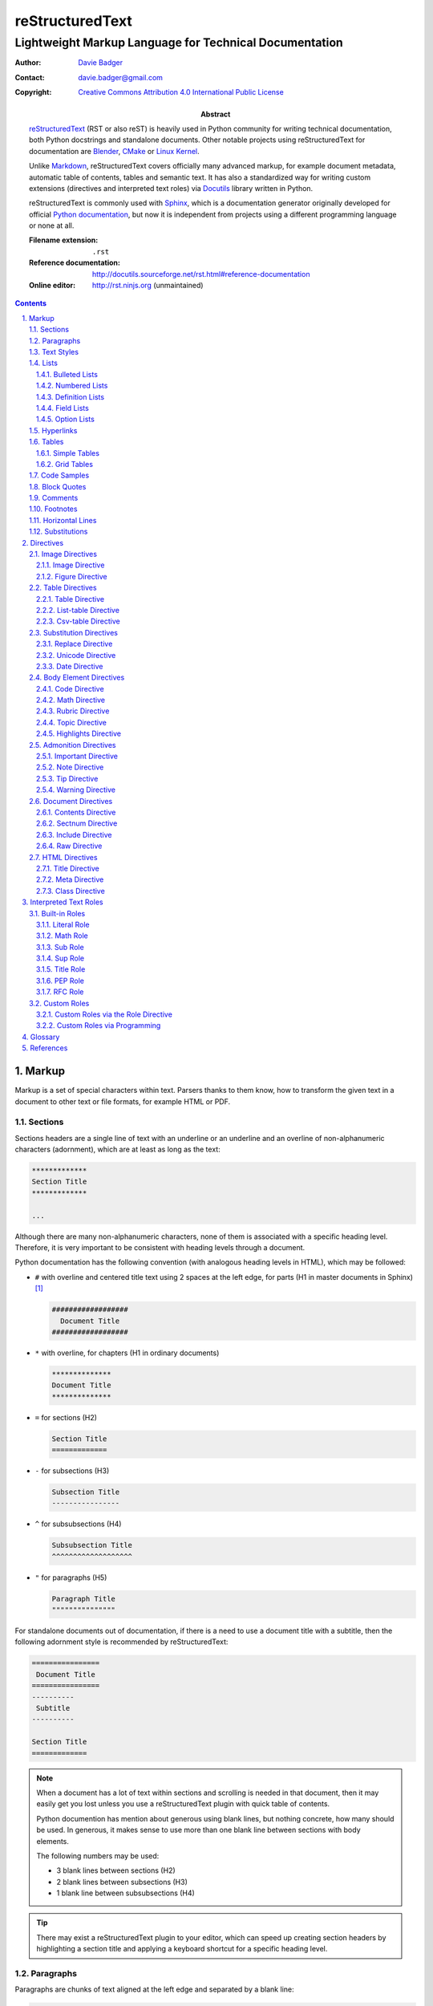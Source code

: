 ==================
 reStructuredText
==================
---------------------------------------------------------
 Lightweight Markup Language for Technical Documentation
---------------------------------------------------------

:Author: `Davie Badger`_
:Contact: davie.badger@gmail.com
:Copyright: `Creative Commons Attribution 4.0 International Public License`_

:Abstract:
   `reStructuredText`_ (RST or also reST) is heavily used in Python community
   for writing technical documentation, both Python docstrings and standalone
   documents. Other notable projects using |RST| for documentation are Blender_,
   CMake_ or `Linux Kernel`_.

   Unlike `Markdown`_, |RST| covers officially many advanced markup, for example
   document metadata, automatic table of contents, tables and semantic text. It
   has also a standardized way for writing custom extensions (directives and
   interpreted text roles) via `Docutils`_ library written in Python.

   |RST| is commonly used with `Sphinx`_, which is a documentation generator
   originally developed for official `Python documentation`_, but now it is
   independent from projects using a different programming language or none at
   all.

   :Filename extension: ``.rst``
   :Reference documentation: http://docutils.sourceforge.net/rst.html#reference-documentation
   :Online editor: http://rst.ninjs.org (unmaintained)

.. contents::

.. sectnum::
   :depth: 3
   :suffix: .

.. _Blender: https://docs.blender.org/manual/en/latest/
.. _CMake: https://cmake.org/cmake/help/latest/
.. _Creative Commons Attribution 4.0 International Public License: https://creativecommons.org/licenses/by/4.0/
.. _Davie Badger: https://github.com/daviebadger
.. _Docutils: http://docutils.sourceforge.net/
.. _Linux Kernel: https://www.kernel.org/doc/html/latest/
.. _Markdown: https://daringfireball.net/projects/markdown/
.. _Python documentation: https://docs.python.org
.. _reStructuredText: http://docutils.sourceforge.net/rst.html
.. _Sphinx: http://www.sphinx-doc.org



Markup
======

Markup is a set of special characters within text. Parsers thanks to them know,
how to transform the given text in a document to other text or file formats, for
example HTML or PDF.


Sections
--------

Sections headers are a single line of text with an underline or an underline and
an overline of non-alphanumeric characters (adornment), which are at least as
long as the text:

.. code:: rst

   *************
   Section Title
   *************

   ...

Although there are many non-alphanumeric characters, none of them is associated
with a specific heading level. Therefore, it is very important to be consistent
with heading levels through a document.

Python documentation has the following convention (with analogous heading levels
in HTML), which may be followed:

* ``#`` with overline and centered title text using 2 spaces at the left edge,
  for parts (H1 in master documents in Sphinx) [#]_

  .. code:: rst

     ##################
       Document Title
     ##################

* ``*`` with overline, for chapters (H1 in ordinary documents)

  .. code:: rst

     **************
     Document Title
     **************

* ``=`` for sections (H2)

  .. code:: rst

     Section Title
     =============

* ``-`` for subsections (H3)

  .. code:: rst

     Subsection Title
     ----------------

* ``^`` for subsubsections (H4)

  .. code:: rst

     Subsubsection Title
     ^^^^^^^^^^^^^^^^^^^

* ``"`` for paragraphs (H5)

  .. code:: rst

     Paragraph Title
     """""""""""""""

For standalone documents out of documentation, if there is a need to use a
document title with a subtitle, then the following adornment style is
recommended by |RST|:

.. code:: rst

   ================
    Document Title
   ================
   ----------
    Subtitle
   ----------

   Section Title
   =============

.. note::

   When a document has a lot of text within sections and scrolling is needed in
   that document, then it may easily get you lost unless you use a |RST| plugin
   with quick table of contents.

   Python documention has mention about generous using blank lines, but nothing
   concrete, how many should be used. In generous, it makes sense to use more
   than one blank line between sections with body elements.

   The following numbers may be used:

   * 3 blank lines between sections (H2)
   * 2 blank lines between subsections (H3)
   * 1 blank line between subsubsections (H4)

.. tip::

   There may exist a |RST| plugin to your editor, which can speed up creating
   section headers by highlighting a section title and applying a keyboard
   shortcut for a specific heading level.

.. _The Python documentation: https://devguide.python.org/documenting/#sections


Paragraphs
----------

Paragraphs are chunks of text aligned at the left edge and separated by a blank
line:

.. code:: rst

   This is a paragraph over
   three lines, but the line breaks
   will not be preserved.

   This is another paragraph.

To preserve line breaks in paragraphs, a vertical bar ("|") with a space must be
used at the left edge of each line with a line break in order to create line
blocks:

.. code:: rst

   | First line
   | Second line
   | Third line
   |
   | Fifth line

   ...

It is also possible to join lines if they are left-aligned with text at a line
containing a line break:

.. code:: rst

   | A really long line
     which continues over
     another lines

   ...

.. tip::

   Python documentation uses maximally 80 characters per line except a few
   special cases (tables, hyperlinks, code samples), when it is allowed to
   exceed this limit.


Text Styles
-----------

Text in paragraphs and other body elements [#]_ is normal by default (no text
style), unless some parts of text need to be emphasized. One asterisk ("*")
around a word(s) indicates emphasis (italics), whereas two asterisks indicate
strong emphasis (boldface):

.. code:: rst

   *This part of text will be rendered in italics*,
   **while this one in bold**.

|RST| is pretty smart when to not use italics or boldface, if there are spaces
or asterisks inside a word:

.. code:: rst

   1 * 1 is 1. 2*2 is 4. 3 ** 3 is 27.

However, if there is a need to emphasis characters inside a word, then around
asterisks must be spaces escaped:

.. code:: rst

   thisis\ **one**\ word (thisisoneword with "one" in bold)

Escaping can be also used with asterisks or any other special markup found later
in this book:

.. code:: rst

   Explicitly: \*italics\* (twice)
   Implicitly: \**bold** (once)

Besides emphasis, text may be monospaced, which is used for inline code samples.
Each character inside double backquotes ("``") is preserved:

.. code:: rst

   To emphesasize text, you need to use ``*`` around a word, e.g. ``*italics*``.

.. note::

   Because both emphasis and strong emphasis use asterisks, it is not possible
   to use italics and boldface at the same time.


Lists
-----

|RST| has oficially five types of lists, namely:

* bulleted
* numbered (also enumerated)
* definition
* field
* option

Bulleted and numbered lists are classic lists. Definition lists are rather
dictionaries (glossary). Field and option lists are rather special tables.

Bulleted Lists
^^^^^^^^^^^^^^

Bulleted lists consists of a bullet point character, usually an asterisk (like
in Python documentation) followed by one space and an item:

.. code:: rst

   * first item
   * second item
   * third item

Items may continue on the next lines like pagraphs with line breaks or have
other body elements inside text:

.. code:: rst

   * first item over
     two lines
   * second item with two paragraphs

     This is the **second** pagagraph.

Bulleted lists may be also nested, if the inner lists are surrounded by blank
lines and left-aligned with text at the previous line:

.. code:: rst

   * first item
     over two lines

     * first subitem

       * first subsubitem

     * second subitem
     * third subitem

   * second item

Numbered Lists
^^^^^^^^^^^^^^

Numbered (enumerated) lists consists of a number and a formatting type, usually
a period (like in Python documentation) followed by one space and an item:

.. code:: rst

   1. first item
   2. second item over
      two lines
   3. third item

Items may be automatically numbered for greater convenience:

.. code:: rst

   #. item
   #. item
   #. item

Both bulleted and enumerated lists may be combined:

.. code:: rst

   * first outer bulleted item

     1. first numbered item

        * first inner bulleted item

     2. second numbered item

   * second outer bulleted item
   * third outer bulleted item

Definition Lists
^^^^^^^^^^^^^^^^

Definitions lists consists of a term and a definition for that term starting at
the next line with indentation and separated by a blank line from other terms:

.. code:: rst

   RST
      A shortcut for reStructuredText markup language.

   HTML
      Hypertext Markup Language for creating web pages.

Definitions may contain more than one paragraph or other body elements:

.. code:: rst

   Term
      This term cannot be *briefly* explained.

      It requires **two** paragraphs for its definition.

.. tip::

   Python documentation uses 3 spaces for indentation in |RST| documents
   (mainly due to Directives, described later in his book).

Field Lists
^^^^^^^^^^^

Field lists are actually two-column tables, where each row has a header (field)
in the first column and content (field body) in the second column:

.. code:: rst

   :Shortcut: RST or reST
   :Filename extension: ``.rst``
   :Reference documentation: www

Field bodies may contain more than one paragraph or other body elements:

.. code:: rst

   :Body elements:
      * paragraphs
      * lists

      etc.

.. note::

   If a field list is used right after a document title or a subtitle, then
   the field list is supposed to be a bibliographic field list (metadata about
   the document):

   .. code:: rst

      **************
      Document Title
      **************

      :Author: Davie Badger

   Tbere are special bibliographic fields, which are rendered differently than
   other fields:

   * ``:Abstract:`` - body elements are allowed
   * ``:Address:`` - a multi-line address with preserved newlines
   * ``:Author:``
   * ``:Authors:`` - a bulleted list of authors
   * ``:Contact:``
   * ``:Copyright:``
   * ``:Date:``
   * ``:Dedication:`` - body elements are allowed
   * ``:Organization:``
   * ``:Status:``
   * ``:Version:``

Option Lists
^^^^^^^^^^^^

Option lists are two-column tables, where each row has an option(s) in the first
column and a description for that option in the second column which is separated
by at least two spaces:

.. code:: rst

   -v               Verbose
   -h, --help       Display help message
                    and exit
   -n number        Provide a number
   -h, --host=host  Host to connect

It is possible to use body elements in descriptions, but they must be
left-aligned with the previous lines. The longer options, the more indentations
is needed for the body elements on the next lines:

.. code:: rst

   -n number  Provide a number.

              Allowed formats:

              * integer
              * float

.. note::

   If |RST| documents are written inside Sphinx, then it is better to use its
   directives for documenting command-line programs and options, because they
   more scalable, easier to maintain and better rendered in other formats.

.. tip::

   There may exist a |RST| plugin to your editor which support automatic
   alignment in option lists by highlighting an option list and applying a
   keyboard shortcut.


Hyperlinks
----------

Hyperlinks point to internal or external location. The most easiest way to
create a hyperlink target is to place an URI into text:

.. code:: rst

   Python documentation is located on https://docs.python.org/.

Alternatively, URIs may be embedded (surrounded by angle brackets "<>") within
a hyperlink text inside backquotes (also backticks "`") followed by an
underscore:

.. code:: rst

   Python documentation is `HERE <https://docs.python.org/>`_.

Nevertheless, in |RST| philosophy, hyperlink targets should be placed away of
text due to readability. Possible places are the end of a section or a whole
document. Hyperlinks within text should reference to these targets.

Hyperlink references may be single words followed by an underscore or several
words inside backqoutes also followed by an underscore, which are associated
with hyperlink targets leading to URIs:

.. code:: rst

   Python_ has `official documentation`_

   .. _Python: https://www.python.org/
   .. _official documentation: https://docs.python.org/

Within hyperlink targets it is possible to group several targets and point to
single location or point from one hyperlink target to another hyperlink
reference:

.. code:: rst

   Python_, `Python 3`_, `Python 3.7`_, all point to the same location_.

   .. _Python:
   .. _Python 3:
   .. _Python 3.7: https://www.python.org/
   .. _location: Python_

Hyperlinks can be anonymous (not named), which may be handy in cases when same
hyperlink text need to target two different locations. They may be also used in
a list with hyperlinks. Anonymous hyperlinks require two trailing underscores:

.. code:: rst

   References
   ==========

   * link__
   * `long link`__

   .. __: www for link
   .. __: www for long link

The anonymous hyperlink targets may be shortened:

.. code:: rst

   References
   ==========

   * link__
   * `long link`__

   __ www for link
   __ www for long link

.. note::

   If hyperlink references contain colons, then they must be escaped or
   backquoted within hyperlink targets:

   .. code:: rst

      `Link: with colon`_ or `Another link: with colon`_

      .. _`Link: with colon`: ...
      .. _Another link\: with colon: ...

.. tip::

   Sections in documents may be also hyperlinked according to their titles:

   .. code:: rst

      Section A
      =========

      See `Section B`_ below.

      Section B
      =========

   Other body elements may be also hyperlinked, if they have an internal
   hyperlink reference in the prior paragraph:

   .. code:: rst

      .. _List of shortcuts:

      * rst / RST
      * reST

      reST has a few shortcuts, see `List of shortcuts`_ (above).


Tables
------

|RST| has two builtin types of tables, simple and grid. Other advanced table
types use `Directives`_ notation.

Simple Tables
^^^^^^^^^^^^^

Simple tables are tables without row or column spans (only in headers), in which
are equal signs ("=") used as an adornment style for table headers and for
ending a table. Each column must be separated by two spaces:

.. code:: rst

   This is a simple table:

   =========  ========  ======  ===
   Firstname  Lastname  Gender  Age
   =========  ========  ======  ===
   Davie      Badger    Male    24
   Jacob      Badger    Male    19
   =========  ========  ======  ===

All columns except the last one must be adorned as long as the widest cell in
that column. Within these long columns, table headers may be centered:

.. code:: rst

   =======  =======  ===
      A        B      C
   =======  =======  ===
   Value A  Value X  Value 1
   Value B  Value Y  Value 2
   Value C  Value Z  Value 3
   =======  =======  ===

.. note::

   Although simple tables enable to use column spans in table headers or empty
   cells via single backward slash ("\") in that cells, it is better to use
   `Grid Tables`_ for these features and leave simple tables to be just simple
   tables.

.. tip::

   There may exist a |RST| plugin to your editor, which can speed up modifying
   simple tables by highlighting a table and applying a keyboard shortcut for
   extending / shortering adornment and realigning text within that table.

Grid Tables
^^^^^^^^^^^

Grid tables are tables with full suport for row spans, column spans, empty cells
and body elements inside cells. However, these features come at cost, because
grid tables are really cumbersome to design without a |RST| plugin in an editor.

Grid tables consists of plus signs ("+") as corners, vertical bars ("|") as
column separators, minus signs ("-") as row separators and equal signs ("=") as
separator between table headers and other rows:

.. code:: rst

   This is a grid table:

   +------------+--------------------+----------+
   | Header A   | Header B           | Header C |
   +============+====================+==========+
   | A1         | B1 + C1 (column span)         |
   +------------+--------------------+----------+
   | A2 + A3    | * first item       | C2       |
   | (row span) | * second item      |          |
   |            | * third item       |          |
   |            +--------------------+----------+
   |            | C3 is **empty**    |          |
   +------------+--------------------+----------+

.. note::

   If vertical bars are used inside cells, for example in inline code samples,
   then it is really important, where are the vertical bars located in that
   cells.

   |RST| may be confused, if a vertical bar is placed right in a place, which
   indicates column separation. Therefore a blank line on the next line is
   needed in this case to signal |RST| that the vertical bar has a different
   purpose:

   .. code:: rst

      +--------------+----------+-----------+-----------+
      | row 1, col 1 | column 2 | column 3  | column 4  |
      +--------------+----------+-----------+-----------+
      | row 2        | Use the command ``ls | more``.   |
      |              |                                  |
      +--------------+----------+-----------+-----------+
      | row 3        |          |           |           |
      +--------------+----------+-----------+-----------+

.. tip::

   |RST| provides directives for simplier work with tables, which will be
   covered later in this book.


Code Samples
------------

Code samples are indented pieces of code, which begin with a special unindented
paragraph containing only two colons followed by a blank line:

.. code:: rst

   Example from Python:

   ::

      def hello(name="World"):
          print(f"Hello {name}")


      hello()
      hello("Davie")

The two colons may appear at the end of text followed by a space:

.. code:: rst

   Example from Python: ::

      hello()

Both previous examples may be even further shortened, when |RST| will left one
colon instead of two colons at the end of the paragraph which will look exactly
like in the first example:

.. code:: rst

   Example from Python::

      hello()

Short Python code samples without blank lines may be also written like
interactive interpreter (no need to indent code):

.. code:: rst

   Example from Python:

   >>> print("Hello World")
   Hello World

.. note::

   Code samples using ``::`` markup are not highlighted at all, except the
   Python interactive examples. There are special directives for this case
   (either in |RST| or Sphinx).


Block Quotes
------------

Block quotes are just indented paragraphs, which may be nested, if text is
left-aligned with the previous lines and the indentations are keeped:

.. code:: rst

   This is a ordinary paragraph.

      This is a **quoted** paragraph.

         This is a *nested* quoted paragraph.

      This is another quoted paragraph
      over two lines.

Several block quotes may be separated from each other either by another ordinary
paragraphs or using two periods as a separator (empty comment):

.. code:: rst

   Famoues quotes from X Y:

      First quote.

   ..

      Second quote.

   ..

      Third quote.

At the end of block quotes, it is possible to give attribution to a specific
author of that quotes, if before name are two hyphens:

.. code:: rst

   This is a ordinary paragraph.

      This is a super quote.

      -- X Y


Comments
--------

Comments are hidden pagraphs, which starts with two periods followed by a space
and other lines are left-aligned to this indentation:

.. code:: rst

   .. This is a comment
      over two lines.

      This is another paragraph inside this single comment.


Footnotes
---------

Footnotes consits of numbers (indexes) inside square brackets followed by an
underscore in text and descriptions (footnote) for that indexes usually at the
end of documents:

.. code:: rst

   ``#`` with overline is used as an adornment style for document titles in
   master documents in Sphinx [1]_.

   .. [1] Master documents are special ``index.rst`` files with a TOC.

For short documents may be explicit numbers enough, but if a document is long or
regularly changed, it is better to use auto-numbered footnotes to save time with
overriding:

.. code:: rst

   ``#`` with overline is used as an adornment style for document titles in
   master documents in Sphinx [#]_.

   .. [#] Master documents are special ``index.rst`` files with a TOC.

Long footnotes may continue on another lines with other body elements if they
are left-aligned with the left square bracket:

.. code:: rst

   .. [#] Master documents are special ``index.rst``
      files with a TOC.

      They are stored in each directory (group of documents).

.. note::

   Each footnote is automatically hyperlinked to itself. It is possible in
   rendered |RST| documents to click on an index in text, see a footnote at the
   end of a document, click on the index next to the footnote and be back in
   text where I had been previously.

.. tip::

   To insert another footnote between existing auto-numebered footnotes requires
   only to find a previous or next occurence of ``[#]_`` to know where to
   properly place the new footnote.


Horizontal Lines
----------------

Horizontal lines are at least four same successive punctuation characters
surrounded by blank lines between paragraphs:

.. code:: rst

   This is a paragraph.

   ----

   This is another paragraph.

Python documentation has no convention for the horizontal lines. Propably
they are not used at all. However, documentation for |RST| uses hyphens in all
examples.

.. note::

   The purpose of horizontal lines is to signal a change in a subject between
   paragraphs in literature. In |RST| documents, the horizontal lines are rather
   used at the end of files with footnotes.

   If your editor allows you to quickly insert 80 hyphens at once, then you may
   use them instead of four hyphens:

   .. code:: rst

      ...

      --------------------------------------------------------------------------------

      .. [#] Footnote A
      .. [#] Footnote B
      .. [#] Footnote C


Substitutions
-------------

Substitions are words inside vertical bars ("|"), which will be during rendering
substituted with other words according to the given inline directive, which was
used, e.g. a directive for replacing text:

.. code:: rst

   |RST| is really long to type, so it is better to use a shorcut via
   substitutions.

   Also |PY 3| is mentioned a lot of times within a document, so it is better to
   replace it with a specific version.

   .. |RST| replace:: reStructuredText
   .. |PY 3| replace:: Python 3.7.

Other possible inline directives and directives in general are covered in the
`Directives`_ section.

.. note::

   Like in text styles, if a substituion is needed inside a word, then it needs
   spaces around (espaced) in order to be working:

   .. code:: rst

      Thisis\ |one|\ word

      .. |one| replace:: single

.. tip::

   Substitutions may be combined with hyperlinks:

   .. code:: rst

      |RST|_ is really long to type, so it is better to use a shorcut via
      substitutions.

      .. |RST| replace:: reStructuredText
      .. _RST: http://docutils.sourceforge.net/rst.html



Directives
==========

Directives are the primary extension mechanism of |RST| (the secondary are
`Interpreted Text Roles`_), how to extend or modify documents. Syntax is similar
to `Hyperlinks`_, `Footnotes`_ or `Substitutions`_.

They consists of two periods followed by a space, name of directive, two colons,
optionally arguments for that directive and optionally block of content for the
directive:

.. code:: rst

   .. directive-name:: argument

   or

   .. directive-name::

      Long content over
      multiple lines with a blank line
      before this block.

      Python documentation uses that way.

Each directive may have options (configuration for that directive) via a field
list inside the directive. There are two common options, ``class`` and
``name``:

.. code:: rst

   .. directive-name:: argument
      :class: a b c
      :name: Human name for this directive

      Long content over
      two lines.

The ``class`` option allows to define one or more classes separated by a space
for HTML elements and may be additionally styled via CSS, if output of a
document will be HTML page.

The ``name`` allows to add custom human-readable name to directives. The name is
then used like an ID attribute in HTML. This means that each directive with the
name option may be referenced (hyperlinked):

.. code:: rst

   .. directive-name:: content
      :name: Super name

   See also `Super name`_.

.. important::

   When using the ``name`` option inside directives, the name (text) must be
   unique across a document, otherwise a |RST| parser may raise an error.


Image Directives
----------------

Image Directive
^^^^^^^^^^^^^^^

Add an image:

.. code:: rst

   Local image:

   .. image:: path/to/image.png

   Remote image:

   .. image:: www.example.com/image.png

The image directive supports these options:

* ``alt``

  * alternate text, when the image cannot be rendered or for impaired users

* ``height``

  * height of the image, e.g. 100 (default is original height)

* ``width``

  * width of the image, e.g. 100 (default is original width)

* ``scale``

  * scale the image in % (bigger, smaller) with respect to ``height`` or
    ``width`` values, e.g. ``50 %`` (default is 100 %)

* ``align``

  * align the image left or right (both set float and change text flow around)
    or center (default is no alignment)

* ``target``

  * make the image clickable, either to an internal hyperlink target using
    ``Link_`` syntax or to an external link

Figure Directive
^^^^^^^^^^^^^^^^

Add an image with caption (optional):

.. code:: rst

   .. figure:: path/to/image.png
      :alt: alternate text

      Caption for the image.

Figures may also have a legend defined after a caption using common body
elements:

.. code:: rst

   .. figure:: path/to/image.png
      :alt: alternate text

      Caption for the image.

      Legend for the image with a grid table.

The figure directive supports same options like for `Image Directive`_, except
for the ``align`` option (now aligns the figure, not only image), plus these
options:

* ``figwidth``

  * width of the image and caption in overall

* ``figclass``

   * set class attributes on the figure (by default the ``:class:`` option adds
     classes only to the image)


Table Directives
----------------

Advanced directives for tables. Each of these directives supports these options:

* ``align``

  * align a table ``left`` (default), ``center`` or ``right`` in a document

* ``widths``

  * ``auto`` according to text in columns, ``grid`` for more flexible columns or
    comma-separated fixed numbers (ratio) for columns starting from the left
    (columns from the right may be omitted), e.g. ``15, 10, 30``

Table Directive
^^^^^^^^^^^^^^^

Add a title (optional) to simple or grid tables:

.. code:: rst

   .. table:: Users

      =========  ========  ======  ===
      Firstname  Lastname  Gender  Age
      =========  ========  ======  ===
      Davie      Badger    Male    24
      Jacob      Badger    Male    19
      =========  ========  ======  ===

Align a table and set proportionally size of columns via table options:

.. code:: rst

   Below is a table with proportionally set size for each column except for
   the last one:

   .. table::
      :align: center
      :widths: 10, 10, 5

      =========  ========  ======  ===
      Firstname  Lastname  Gender  Age
      =========  ========  ======  ===
      Davie      Badger    Male    24
      Jacob      Badger    Male    19
      =========  ========  ======  ===

List-table Directive
^^^^^^^^^^^^^^^^^^^^

Create a table via a list style without headers, column or row span (not
allowed at all):

.. code:: rst

   Below is a table without a table title:

   .. list-table::

      * - Davie
        - Badger
        - Male
        - 24
      * - Jacob
        - Badger
        - Male
        - 19

List tables may have either headers in the first row using a ``header-rows``
option or on the left in the first column, like in `Option Lists`_, using a
``stub-columns`` option:

.. code:: rst

   .. list-table:: Table with headers in the first row
      :header-rows: 1

      * - Firstname
        - Lastname
        - Gender
        - Age
      * - Davie
        - Badger
        - Male
        - 24

   .. list-table:: Table with headers in the first column
      :stub-columns: 1

      * - Name
        - reStructuredText
      * - Shortcut
        - rst
      * - Parser
        - Docutils

.. tip::

   If in a row is a list item without content, then it is considered as an empty
   cell:

   .. code:: rst

      .. list-table:: Example with an empty cell

         * - A
           - B
           - C
         * - 1
           -
           - 3

Csv-table Directive
^^^^^^^^^^^^^^^^^^^

Create a table using CSV format:

.. code:: rst

   .. csv-table:: CSV table without headers

      "David", "Badger", "Male", 24
      "Jacob", "Badger", "Male", 19

   .. csv-table:: CSV table with headers
      :header: "Firstname", "Lastname", "Gender", "Age"

      "David", "Badger", "Male", 24
      "Jacob", "Badger", "Male", 19

CSV tables may be loaded relatively from local files or externally from an URL
address, in which case there may be headers in rows, columns or not at all:

.. code:: rst

   .. csv-table:: CSV table without headers
      :file: data.csv

   .. csv-table:: CSV table with headers in the first row
      :file: data.csv
      :header-rows: 1

   .. csv-table:: Remote CSV table with headers in the first column
      :url: www.example.com/data.csv
      :stub-columns: 1

Usually CSV tables are comma-separated values with double quoted values, which
contain commas. Howoever, if a CSV table uses different delim character or
quotes, then the ``csv-table`` directive must know about it via set options:

* ``delim``

  * any character, e.g. ``;``, but default is ``,``, other allowed values are
    ``space`` or ``tab``

* ``quote``

  * quote for string values, default ``"``

* ``escape``

  * escape character for quotes, default ``""``

.. note::

   Options such as ``delim``, ``quote`` and ``escape`` may contain Unicode
   codes, for example ``0x09`` for tabs.


Substitution Directives
-----------------------

Directives suited for substitutions and nothing else.

Replace Directive
^^^^^^^^^^^^^^^^^

Replace text in substitutions:

.. code:: rst

   .. |RST| replace:: reStructuredText

   |RST| is really long to type.

.. note::

   Substitutions may be defined wherever in a document (before or after
   replacement text).

Unicode Directive
^^^^^^^^^^^^^^^^^

Convert unicode numbers to characters:

.. code:: rst

   .. |copy| unicode:: 0xA9

   Copyright |copy| Davie Badger 2019.

Unicode numbers can be followed by a comment, which will not be rendered:

.. code:: rst

   .. |copy| unicode:: 0xA9 .. copyright sign

   Copyright |copy| Davie Badger 2019.

.. note::

   Special symbols should be always used via unicode substitutions, if they are
   impossible to type via a keyboard.

.. tip::

   The unicode directive allows to use trim options as flags (no content for
   the trim fields):

   * ``:ltrim:`` - remove left whitespaces after a substitution
   * ``:rtrim:`` - remove right whitespaces after a substitution
   * ``:trim:`` - remove left and right whitespaces after a substitution

   .. code:: rst

      Davie Badger |TM| will be rendered like ``Davie Badger^TM``.

      .. |TM| unicode:: U+2122
         :ltrim:

Date Directive
^^^^^^^^^^^^^^

Format datetime using Python `time.strftime`_ function (default format is
``%Y-%m-%d``, which is ISO 8601 date):

.. code:: rst

   .. |date| date::
   .. |time| date:: %H:%M:%S

   This document was generated on |date| at |time|.

.. _time.strftime: https://docs.python.org/3/library/time.html#time.strftime


Body Element Directives
-----------------------

Directives to extend existing body elements.

Code Directive
^^^^^^^^^^^^^^

Add a code sample with syntax highlightning:

.. code:: rst

   .. code:: py

      print("Hello World")

Optionally, line numbers may be turned on:

.. code:: rst

   .. code:: py
      :number-lines:

      print("Hello World")

.. note::

   Code examples are highligted via Pygments_ syntax highlighter, unless |RST|
   documents are parsed in different parsers (not using Docutils at all).

   List of supported languages (lexers) is in `Pygments documentation`_.

.. _Pygments: http://pygments.org/
.. _Pygments documentation: http://pygments.org/docs/lexers/

Math Directive
^^^^^^^^^^^^^^

Add a mathematical formula using LaTeX math syntax including AMS extensions:

.. code:: rst

   .. math::

      f(x) = x^2

Rubric Directive
^^^^^^^^^^^^^^^^

Add an informal heading, which is not part of the table of contents:

.. code::

   .. rubric:: Footnotes

   .. [#] text

Topic Directive
^^^^^^^^^^^^^^^

Add a topic container with a title to express a self-contained idea separated
from the flow of a document without a need to create another sections:

.. code:: rst

   Section Title
   =============

   Bla bla bla

   .. topic:: Idea

      Foo bar baz

Highlights Directive
^^^^^^^^^^^^^^^^^^^^

Add a summary at the end of a section:

.. code:: rst

   .. highlights::

      A summary of the story:

      * a
      * b
      * c


Admonition Directives
---------------------

Directives for semantic text (additional topic information for readers). |RST|
has the following admonitions:

* ``admonition`` (generic)
* ``attention``
* ``caution``
* ``danger``
* ``error``
* ``hint``
* ``important``
* ``note``
* ``tip``
* ``warning``

Some of these admonitions are almost overlaping (attention, caution, danger), so
the last four admonitions are usually used (important, note, tip, warning).

Important Directive
^^^^^^^^^^^^^^^^^^^

Create an important admonition:

.. code:: rst

   .. important::

      This is really important.

Note Directive
^^^^^^^^^^^^^^

Create a note admonition:

.. code:: rst

   .. note::

      This is a note.

Tip Directive
^^^^^^^^^^^^^

Create a tip admonition:

.. code:: rst

   .. tip::

      This tip saves your life.

Warning Directive
^^^^^^^^^^^^^^^^^

Create a warning admonition:

.. code:: rst

   .. warning::

      Take this warning seriously.


Document Directives
-------------------

Directives about documents, either a document itself or other documents.

Contents Directive
^^^^^^^^^^^^^^^^^^

Generate a table of contents (TOC) from all sections except for a document title
or a subtitle) using a default title ``Contents`` for the TOC:

.. code:: rst

   .. contents::

Alternatively, a different title may be set for the TOC:

.. code:: rst

   .. contents:: Table of Contents

To restrict section levels listed in the TOC, a ``depth`` option must be used:

.. code:: rst

   .. contents::
      :depth: 2

   The table of contents above will show only sections and subsections.

.. tip::

   If a document has a table of contents and it is rendered for example to a
   HTML format, then entries in the TOC and section headers in the document are
   hyperlinked to each other.

Sectnum Directive
^^^^^^^^^^^^^^^^^

Automatically number sections headers in a document:

.. code:: rst

   .. sectnum::

   Sections headers will look like:

   * 1 Section Title
   * 1.1 Subsection Title
   * 1.1.1 Subsubsection Title
   * 2 Section Title

Add a prefix to each numbered section headers:

.. code:: rst

   .. sectnum::
      :suffix: .

   Sections headers will look like:

   * 1. Section Title
   * 1.1. Subsection Title
   * 1.1.1. Subsubsection Title
   * 2. Section Title

It is also possible to limit section headers, which will be numbered, using a
``depth`` option, like in `Contents Directive`_:

.. code:: rst

   .. sectnum::
      :depth: 2

   Sections headers will look like:

   * 1. Section Title
   * 1.1. Subsection Title
   *        Subsubsection Title
   * 2. Section Title

Include Directive
^^^^^^^^^^^^^^^^^

Include relatively another |RST| documents into a current document:

.. code:: rst

   .. include:: file.rst

   .. include:: directory/file.rst

In general, other document types may be also included, however they should be
rendered as code samples (either highlighted or not):

.. code:: rst

   Below will be included a code sample without syntax highlighting:

   .. include:: test.py
      :literal:

   Below will be included a code sample with syntax highlighting:

   .. include:: examples/test.py
      :code: py

.. note::

   Be aware, where is the ``include`` directive used, either at the left edge or
   inside body elements. If it is the first option (edge), then section headers
   are allowed in included documents, otherwise not.

.. warning::

   |RST| parsers may ignore the ``include`` directive, if it is configured that
   way or passed as an option to document convertors.

Raw Directive
^^^^^^^^^^^^^

Paste raw text, which will be used in another document type after rendering:

.. code:: rst

   .. raw:: html

      <script>console.log('Hello World')</script>

Like in `Include Directive`_, it is also possible to include raw documents from
local disk or even from remote websites:

.. code:: rst

   .. raw:: html
      :file: local.html

   or

   .. raw:: html
      :url: www.example.com/file.html

.. important::

   Use wisely the ``raw`` directive, because |RST| will not parse its content
   and the content will be placed as it is. It may represent a potential
   security hole.

.. warning::

   |RST| parsers may ignore the ``raw`` directive, if it is configured that way
   or passed as an option to document convertors.


HTML Directives
---------------

Directives specially for HTML output.

Title Directive
^^^^^^^^^^^^^^^

Set a document meta title, which will be visible in the browser tab, if a
document title is not enough:

.. code:: rst

   **************
   Document Title
   **************

   .. title:: Different Document Title

   The document meta title above will be rendered in HTML head as::

      <title>Different Document Title</title>

Meta Directive
^^^^^^^^^^^^^^

Add HTML metadata, if a document will be converted to HTML and metadata is
desired:

.. code:: rst

   .. meta::
      :author: Davie Badger
      :description: reStructuredText is a markup language used for documentation.
      :keywords: rst, reST, reStructuredText

The meta directive supports out of box meta tags with name attributes in field
lists and content for these fields. The previous code sample would be rendered
as:

.. code:: rst

   <meta name="author" content="Davie Badger">
   <meta name="description" content="reStructuredText is a markup language used for documentation.">
   <meta name="keywords" content="rst, reST, reStructuredText">

Other meta tags and attributes may be supported (not all of them, e.g. charset)
via ``attr=value`` syntax within field names (values may be inside quotes):

.. code:: rst

   This metadata:

   .. meta::
      :description lang="cs": reStructuredText je značkovacý jazyk používaný v dokumentaci.
      :http-equiv=Content-Type: text/html; charset=ISO-8859-1

   would be rendered as::

      <meta name="description" lang="cs" xml:lang="cs" content="reStructuredText je značkovacý jazyk používaný v dokumentaci.">
      <meta http-equiv="Content-Type" content="text/html; charset=ISO-8859-1">

Class Directive
^^^^^^^^^^^^^^^

Add HTML class attributes to the following non-comment element right after this
class directive:

.. code:: rst

   .. class:: super heading

   Section Title With Classes
   ==========================

   .. class:: special

   This is a paragraph with "special" class.

If |RST| elements are nested in the class directive, then classes are applied to
all nested elements:

.. code:: rst

   .. class:: wow

      This paragraph has the "wow" class.

      This paragraph has also the "wow" class.

   Unfortunately, this paragraph has not the "wow" class.

.. note::

   If the class directive is intended to be used before block quotes, then
   immediately after the class directive must follow a comment, otherwise the
   block quote will not have the class attributes (will be misinterpreted as
   paragrahs inside the directive):

   .. code:: rst

      .. class:: not-paragraph
      ..

         This is a block quote.



Interpreted Text Roles
======================

Interpreted text roles are the second standardized way of the extension
mechanism in |RST| how to extend inline markup. By roles is possible to style
inline text, create quickly and easily a hyperlink pointing to a specific domain
or transform the text in a different way.

The syntax of roles consists of a role name without whitespaces surrounded by
colons and immediately followed by role content surrounded by single backquotes:

.. code:: rst

   :role-name:`role-content`

Depending on where are roles used in a sentence, they may require spaces around
role markup, either hard-typed or escaped a backslash. It mainly goes for roles
used inside a single word or wherever inside a sentence, not at the edge.

Examples of using roles in practice:

#. a role used at the edge of a sentence (single space is needed only left or
   right depending on whether it is the start or the end of the sentence):

   .. code:: rst

      It is too :strong:`hot`.

#. a role inside a sentence (spaces must be naturally around the role):

   .. code:: rst

      Do :strong:`not` forget to make your bed!

#. a role inside a word (spaces must be escaped):

   .. code:: rst

      Thisis\ :strong:`one`\ word, where the word "one" will be formatted as bold text.


Built-in Roles
--------------

|RST| has notably these built-in roles:

* ``literal``
* ``math``
* ``sub``
* ``sup``
* ``title``
* ``PEP``
* ``RFC``

Other roles exist just for illustrative reasons, namely ``emphasis`` and
``strong``, which are equivalents of italics and bold text styles.

Finally, there are two special roles, a ``code`` role and a ``raw`` role, which
cannot be used individually, but only in conjunction with a ``role`` directive.

Literal Role
^^^^^^^^^^^^

Create an inline code sample which respects escaped characters with backslashes,
notably backquotes, unlike inline literal markup where backslashes are
preserved:

.. code:: rst

   The text inside enclosed double backquotes (:literal:`\`\`...\`\``) is treated as an inline code sample.

.. warning::

   The previous example is not possible to create via inline literal markup like
   :literal:`\`\`\`\`...\`\`\`\``, because the Docutils parser would have a
   problem to find out where is the start and the end of the inline code sample.
   The same goes for a single backquote like :literal:`\`\`\``.

   In general, if an inline code sample requires using backquotes, then it is
   safer to use the literal role to avoid an unwanted rendered result.

Math Role
^^^^^^^^^

Create an inline mathematical formula in LaTeX_ format without a need to enclose
formulas either into ``\(...\)`` (LaTeX) or ``$...$`` (TeX):

.. code:: rst

   Create a graph of a function :math:`f(x) = x^2`.

.. _LaTeX: https://en.wikibooks.org/wiki/LaTeX/Mathematics

Sub Role
^^^^^^^^

Create a subscript, where the characters are displayed in a smaller size below
a normal line of text:

.. code:: rst

   H\ :sub:`2`\ O is one of the famous chemical formulas.

.. tip::

   Subscripts are ideal candidates for substitutions for improving text
   readability. The previous example could be also written as:

   .. code:: rst

      |H2O| is one of the famous chemical formulas.

      .. |H2O| replace:: H\ :sub:`2`\ O

Sup Role
^^^^^^^^

Create a superscript, where the characters are displayed in a smaller size above
a normal line of text:

.. code:: rst

   E=mc\ :sup:`2` is one of the famous physics formulas.

.. tip::

   Superscripts are also ideal candidates for substitutions. The previous
   example could be also written as:

   .. code:: rst

      |E=mc2| is one of the phyhics phyhics formulas.

      .. |E=mc2| replace:: E=mc\ :sup:`2`

Title Role
^^^^^^^^^^

Create a title of a work, which may be a book, a chapter or any other text
material or even artwork:

.. code:: rst

  `title:`How to Title My Book` is the most selling book in the world.

.. note::

   The title role is the only role which may be used implicitly without
   specifying a role like :literal:`\`How to Title My Book\``. It is due to a
   ``default-role`` directive, which is by default set to the title role:

   .. code:: rst

      .. default-role:: title

   If the ``default-role`` directive is set differently, then it is not safe to
   use the title role implicitly. That is why it is always better to use roles
   explicitly.

PEP Role
^^^^^^^^

Create a link to a specific `PEP`_ (**P**\ ython **E**\ nhancement
**P**\ roposal) [#]_:

.. code:: rst

   See :PEP:`8` for Python style guide.

.. note::

   The previous example could be also written as:

   .. code:: rst

      See `PEP 8`_ for Python style guide.

      .. _PEP 8: https://www.python.org/dev/peps/

.. _PEP: https://www.python.org/dev/peps/

RFC Role
^^^^^^^^

Create a link to a specific `RFC`_ (**R**\ equest **F**\ or **C**\ comments)
[#]_:

.. code:: rst

   See :RFC:`3339` for standard date and time formats.

.. note::

   The previous example could be also written as:

   .. code:: rst

      See `RFC 3339`_ for standard date and time formats.

      .. _RFC 3339: https://tools.ietf.org/rfc/index

.. _RFC: https://tools.ietf.org/rfc/index


Custom Roles
------------

Custom roles may be created in two ways:

#. via the ``role`` directive
#. via programming

The first setup is quick and pretty straightforward, but it is very limited in
creating new roles. It may be used either for styling role content or in
conjunction with the ``code`` role or the ``raw`` role.

The second setup is relatively hard, but it offers technically speaking
unlimited options in comparison with the first way. It requires knowledge about
the Docutils library and programming skills in Python to program new roles.

.. tip::

   Look at already existing roles, either in |RST| or in Sphinx, before creating
   new ones (do not reinvent the wheel).

Custom Roles via the Role Directive
^^^^^^^^^^^^^^^^^^^^^^^^^^^^^^^^^^^

Examples of creating roles via the role directive:

#. a dummy role only for styling purposes:

   .. code:: rst

      .. role:: strikethrough

      I do :strikethrough:`not` like reStructuredText.

      ----

      HTML & CSS:

      <p>
        I do
        <span class="strikethrough">not</span>
        like reStructuredText.
      </p>

      .strikethrough {
        text-decoration: line-through;
      }

#. an overloaded ``code`` role with a specific language for inline syntax
   highlighting (language names are same as for the ``code`` directive):

   .. code:: rst

      .. role:: python(code)
         :language: python

      Have you ever tried to run :python:`import this` in your Python interpreter?

#. an overloaded ``raw`` role for a specific output format (|RST| recommends
   using a ``raw-`` prefix):

   .. code:: rst

      .. role:: raw-html(raw)
         :format: html

      I do :raw-html:`<del>not</del>` like reStructuredText.

.. important::

   Use wisely the overloaded ``raw-*`` roles, just like the ``raw`` directive.

Custom Roles via Programming
^^^^^^^^^^^^^^^^^^^^^^^^^^^^

TODO



Glossary
========

|RST| uses officially the following terminology for markup syntax:

Citations
   `Footnotes`_ with alphanumeric characters plus hyphens, underscores and
   periods instead of numbered indexes, e.g. ``[label123]_``.

   Citations are rarely used, footnotes are much more prefered.
Doctest Blocks
   `Code Samples`_ with interactive Python interpreter.
Inline Markup
   `Text Styles`_ plus markup inside paragraphs, like `Hyperlinks`_,
   `Footnotes`_ and `Substitutions`_ without parts inside ``..`` constructs.
Literal Blocks
   `Code Samples`_
Transitions
   `Horizontal Lines`_



References
==========

* `Python Developer's Guide - Documenting Python`__
* `reStructuredText`__
* `reStructuredText - Directives`__
* `reStructuredText - Interpreted Text Roles`__
* `reStructuredText - Markup Specification`__
* `Sphinx - Getting Started`__
* `Sphinx - reStructuredText Primer`__
* `Wikipedia - reStructuredText`__
* `Wikipedia - Sphinx (documentation generator)`__

__ https://devguide.python.org/documenting/
__ reStructuredText_
__ http://docutils.sourceforge.net/docs/ref/rst/directives.html
__ http://docutils.sourceforge.net/docs/ref/rst/roles.html
__ http://docutils.sourceforge.net/docs/ref/rst/restructuredtext.html
__ https://www.sphinx-doc.org/en/master/usage/quickstart.html
__ http://www.sphinx-doc.org/en/master/usage/restructuredtext/basics.html
__ https://en.wikipedia.org/wiki/ReStructuredText
__ https://en.wikipedia.org/wiki/Sphinx_(documentation_generator)

--------------------------------------------------------------------------------

.. rubric:: Footnotes

.. [#] Special ``index.rst`` files which serves as a welcoming page with a table
   of contents.
.. [#] Body elements are markup inside sections (paragraphs, lists, tables
   etc.).
.. [#] PEPs_ are documents about enhancing the Python language (such as style
   guides, syntax, evaluations, protocols, plans) reviewed by the Python's
   `Steering Council`_.
.. [#] RFCs_ are documents about Internet standards (such as specifications,
   formats or protocols) ratified by the IETF_ community.

.. _IETF: https://www.ietf.org/about/who/
.. _PEPs: https://www.python.org/dev/peps/
.. _RFCs: https://tools.ietf.org/rfc/index
.. _Steering Council: https://www.python.org/dev/peps/pep-0013/#current-steering-council

.. |RST| replace:: reStructuredText
